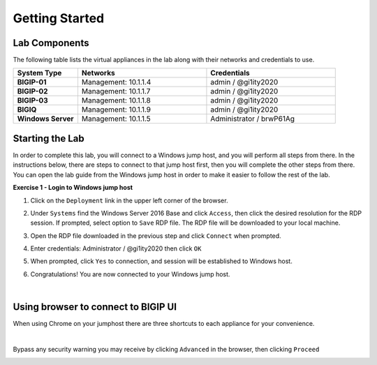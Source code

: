 Getting Started
===============

Lab Components
--------------

The following table lists the virtual appliances in the lab along with their
networks and credentials to use.

.. list-table::
   :widths: 20 40 40
   :header-rows: 1
   :stub-columns: 1

   * - **System Type**
     - **Networks**
     - **Credentials**
   * - BIGIP-01
     - Management: 10.1.1.4
     - admin / @gi1ity2020
   * - BIGIP-02
     - Management: 10.1.1.7
     - admin / @gi1ity2020
   * - BIGIP-03
     - Management: 10.1.1.8
     - admin / @gi1ity2020
   * - BIGIQ
     - Management: 10.1.1.9
     - admin / @gi1ity2020     
   * - Windows Server
     - Management: 10.1.1.5
     - Administrator / brwP61Ag

Starting the Lab
----------------

In order to complete this lab, you will connect to a Windows jump host, and you
will perform all steps from there.  In the instructions below, there are steps
to connect to that jump host first, then you will complete the other steps from
there. You can open the lab guide from the Windows jump host in order to make
it easier to follow the rest of the lab.

**Exercise 1 - Login to Windows jump host**

#. Click on the ``Deployment`` link in the upper left corner of the browser.

   .. image:: images/udf_deployment.png

#. Under ``Systems`` find the Windows Server 2016 Base and click ``Access``,
   then click the desired resolution for the RDP session.  If prompted, select option to ``Save`` RDP file. The
   RDP file will be downloaded to your local machine.

   .. image:: images/udf_systems.png

#. Open the RDP file downloaded in the previous step and click ``Connect``
   when prompted.

   .. image:: images/win2019_rdp_connect.png

#. Enter credentials: Administrator / @gi1ity2020 then click ``OK``

   .. image:: images/win2019_rdp_credentials.png

#. When prompted, click ``Yes`` to connection, and session will be established
   to Windows host.
   
   .. image:: images/win2019_rdp_yesconnect.png

#. Congratulations! You are now connected to your Windows jump host.

|

Using browser to connect to BIGIP UI
------------------------------------

When using Chrome on your jumphost there are three shortcuts to each appliance
for your convenience.

.. image:: images/chrome_shortcuts.png

|

Bypass any security warning you may receive by clicking ``Advanced`` in the
browser, then clicking ``Proceed``

.. image:: images/chrome_warnings.png
